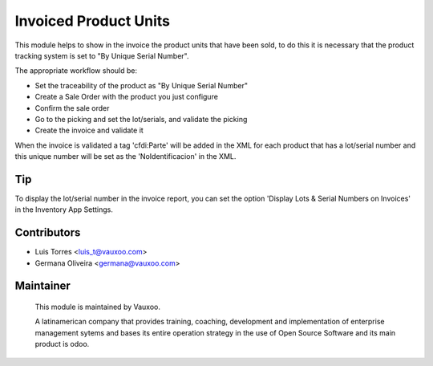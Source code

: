 Invoiced Product Units
======================


This module helps to show in the invoice the product units that have been sold,
to do this it is necessary that the product tracking system is set to "By Unique
Serial Number".

The appropriate workflow should be:

- Set the traceability of the product as "By Unique Serial Number"
- Create a Sale Order with the product you just configure
- Confirm the sale order
- Go to the picking and set the lot/serials, and validate the picking
- Create the invoice and validate it

When the invoice is validated a tag 'cfdi:Parte' will be added in the XML for
each product that has a lot/serial number and this unique number will be set
as the 'NoIdentificacion' in the XML.

Tip
---

To display the lot/serial number in the invoice report, you can set the option
'Display Lots & Serial Numbers on Invoices' in the Inventory App Settings.

Contributors
------------
* Luis Torres <luis_t@vauxoo.com>
* Germana Oliveira <germana@vauxoo.com>

Maintainer
----------

.. figure:: https://www.vauxoo.com/logo.png
   :alt: Vauxoo
   :target: https://vauxoo.com

   This module is maintained by Vauxoo.

   A latinamerican company that provides training, coaching,
   development and implementation of enterprise management
   sytems and bases its entire operation strategy in the use
   of Open Source Software and its main product is odoo.
